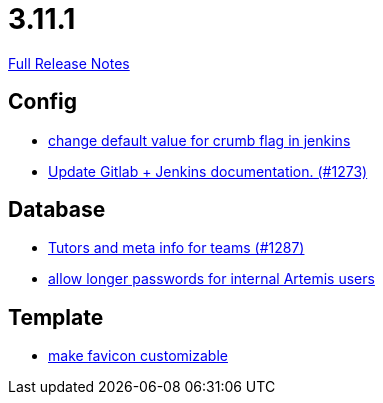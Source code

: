 // SPDX-FileCopyrightText: 2023 Artemis Changelog Contributors
//
// SPDX-License-Identifier: CC-BY-SA-4.0

= 3.11.1

link:https://github.com/ls1intum/Artemis/releases/tag/3.11.1[Full Release Notes]

== Config

* link:https://www.github.com/ls1intum/Artemis/commit/5e77a9c59061e55f086f655d45bf7b5c7e6a4ca2[change default value for crumb flag in jenkins]
* link:https://www.github.com/ls1intum/Artemis/commit/27f18f9be1598e505300b854395df3806278dda9[Update Gitlab + Jenkins documentation.  (#1273)]


== Database

* link:https://www.github.com/ls1intum/Artemis/commit/ab3a8e171ad202b42a50f89931899cad49b07cd7[Tutors and meta info for teams (#1287)]
* link:https://www.github.com/ls1intum/Artemis/commit/9f0403b0c49ce74a5055e636169ac34ef22138e7[allow longer passwords for internal Artemis users]


== Template

* link:https://www.github.com/ls1intum/Artemis/commit/85fc87f10d156a661a3addad2717c95b66e5b8b5[make favicon customizable]



